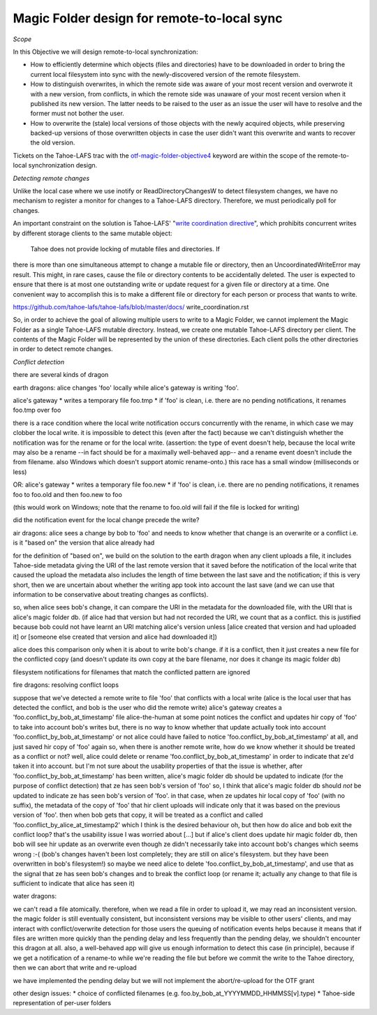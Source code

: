 Magic Folder design for remote-to-local sync
============================================

*Scope*

In this Objective we will design remote-to-local synchronization:

* How to efficiently determine which objects (files and directories) have
  to be downloaded in order to bring the current local filesystem into sync
  with the newly-discovered version of the remote filesystem.
* How to distinguish overwrites, in which the remote side was aware of
  your most recent version and overwrote it with a new version, from
  conflicts, in which the remote side was unaware of your most recent
  version when it published its new version. The latter needs to be raised
  to the user as an issue the user will have to resolve and the former must
  not bother the user.
* How to overwrite the (stale) local versions of those objects with the
  newly acquired objects, while preserving backed-up versions of those
  overwritten objects in case the user didn't want this overwrite and wants
  to recover the old version.

Tickets on the Tahoe-LAFS trac with the `otf-magic-folder-objective4`_
keyword are within the scope of the remote-to-local synchronization
design.

.. _otf-magic-folder-objective4: https://tahoe-lafs.org/trac/tahoe-lafs/query?status=!closed&keywords=~otf-magic-folder-objective4

*Detecting remote changes*

Unlike the local case where we use inotify or ReadDirectoryChangesW to
detect filesystem changes, we have no mechanism to register a monitor for
changes to a Tahoe-LAFS directory. Therefore, we must periodically poll
for changes.

An important constraint on the solution is Tahoe-LAFS' "`write
coordination directive`_", which prohibits concurrent writes by different
storage clients to the same mutable object:

    Tahoe does not provide locking of mutable files and directories. If
there is more than one simultaneous attempt to change a mutable file or
directory, then an UncoordinatedWriteError may result. This might, in
rare cases, cause the file or directory contents to be accidentally
deleted.  The user is expected to ensure that there is at most one
outstanding write or update request for a given file or directory at a
time.  One convenient way to accomplish this is to make a different file
or directory for each person or process that wants to write.

.. _`write coordination directive`:
https://github.com/tahoe-lafs/tahoe-lafs/blob/master/docs/
write_coordination.rst

So, in order to achieve the goal of allowing multiple users to write to a
Magic Folder, we cannot implement the Magic Folder as a single Tahoe-LAFS
mutable directory.
Instead, we create one mutable Tahoe-LAFS directory per client. The
contents of the Magic Folder will be represented by the union of these
directories. Each client polls the other directories in order to detect
remote changes.

*Conflict detection*

there are several kinds of dragon

earth dragons: alice changes 'foo' locally while alice's gateway is writing 'foo'.

alice's gateway
* writes a temporary file foo.tmp
* if 'foo' is clean, i.e. there are no pending notifications, it renames foo.tmp over foo

there is a race condition where the local write notification occurs concurrently with the rename, in which case we may clobber the local write.
it is impossible to detect this (even after the fact) because we can't distinguish whether the notification was for the rename or for the local write.
(assertion: the type of event doesn't help, because the local write may also be a rename --in fact should be for a maximally well-behaved app--
and a rename event doesn't include the from filename. also Windows which doesn't support atomic rename-onto.)
this race has a small window (milliseconds or less)

OR: alice's gateway
* writes a temporary file foo.new
* if 'foo' is clean, i.e. there are no pending notifications, it renames foo to foo.old and then foo.new to foo

(this would work on Windows; note that the rename to foo.old will fail if the file is locked for writing)


did the notification event for the local change precede the write?


air dragons: alice sees a change by bob to 'foo' and needs to know whether that change is an overwrite or a conflict
i.e. is it "based on" the version that alice already had

for the definition of "based on", we build on the solution to the earth dragon
when any client uploads a file, it includes Tahoe-side metadata giving the URI of the last remote version that it saved
before the notification of the local write that caused the upload
the metadata also includes the length of time between the last save and the notification; if this is very short,
then we are uncertain about whether the writing app took into account the last save (and we can use that information
to be conservative about treating changes as conflicts).

so, when alice sees bob's change, it can compare the URI in the metadata for the downloaded file, with the URI that
is alice's magic folder db.
(if alice had that version but had not recorded the URI, we count that as a conflict.
this is justified because bob could not have learnt an URI matching alice's version unless [alice created that version
and had uploaded it] or [someone else created that version and alice had downloaded it])

alice does this comparison only when it is about to write bob's change. if it is a conflict, then it just creates a
new file for the conflicted copy (and doesn't update its own copy at the bare filename, nor does it change its
magic folder db)

filesystem notifications for filenames that match the conflicted pattern are ignored


fire dragons: resolving conflict loops

suppose that we've detected a remote write to file 'foo' that conflicts with a local write
(alice is the local user that has detected the conflict, and bob is the user who did the remote write)
alice's gateway creates a 'foo.conflict_by_bob_at_timestamp' file
alice-the-human at some point notices the conflict and updates hir copy of 'foo' to take into account bob's writes
but, there is no way to know whether that update actually took into account 'foo.conflict_by_bob_at_timestamp' or not
alice could have failed to notice 'foo.conflict_by_bob_at_timestamp' at all, and just saved hir copy of 'foo' again
so, when there is another remote write, how do we know whether it should be treated as a conflict or not?
well, alice could delete or rename 'foo.conflict_by_bob_at_timestamp' in order to indicate that ze'd taken it into account. but I'm not sure about the usability properties of that
the issue is whether, after 'foo.conflict_by_bob_at_timestamp' has been written, alice's magic folder db should be updated to indicate (for the purpose of conflict detection) that ze has seen bob's version of 'foo'
so, I think that alice's magic folder db should *not* be updated to indicate ze has seen bob's version of 'foo'. in that case, when ze updates hir local copy of 'foo' (with no suffix), the metadata of the copy of 'foo' that hir client uploads will indicate only that it was based on the previous version of 'foo'. then when bob gets that copy, it will be treated as a conflict and called 'foo.conflict_by_alice_at_timestamp2'
which I think is the desired behaviour
oh, but then how do alice and bob exit the conflict loop? that's the usability issue I was worried about [...]
but if alice's client does update hir magic folder db, then bob will see hir update as an overwrite
even though ze didn't necessarily take into account bob's changes
which seems wrong :-(
(bob's changes haven't been lost completely; they are still on alice's filesystem. but they have been overwritten in bob's filesystem!)
so maybe we need alice to delete 'foo.conflict_by_bob_at_timestamp', and use that as the signal that ze has seen bob's changes and to break the conflict loop
(or rename it; actually any change to that file is sufficient to indicate that alice has seen it)


water dragons:

we can't read a file atomically. therefore, when we read a file in order to upload it, we may read an inconsistent version.
the magic folder is still eventually consistent, but inconsistent versions may be visible to other users' clients,
and may interact with conflict/overwrite detection for those users
the queuing of notification events helps because it means that if files are written more quickly than the
pending delay and less frequently than the pending delay, we shouldn't encounter this dragon at all.
also, a well-behaved app will give us enough information to detect this case (in principle), because if we get a notification
of a rename-to while we're reading the file but before we commit the write to the Tahoe directory, then we can abort that
write and re-upload

we have implemented the pending delay but we will not implement the abort/re-upload for the OTF grant




other design issues:
* choice of conflicted filenames (e.g. foo.by_bob_at_YYYYMMDD_HHMMSS[v].type)
* Tahoe-side representation of per-user folders